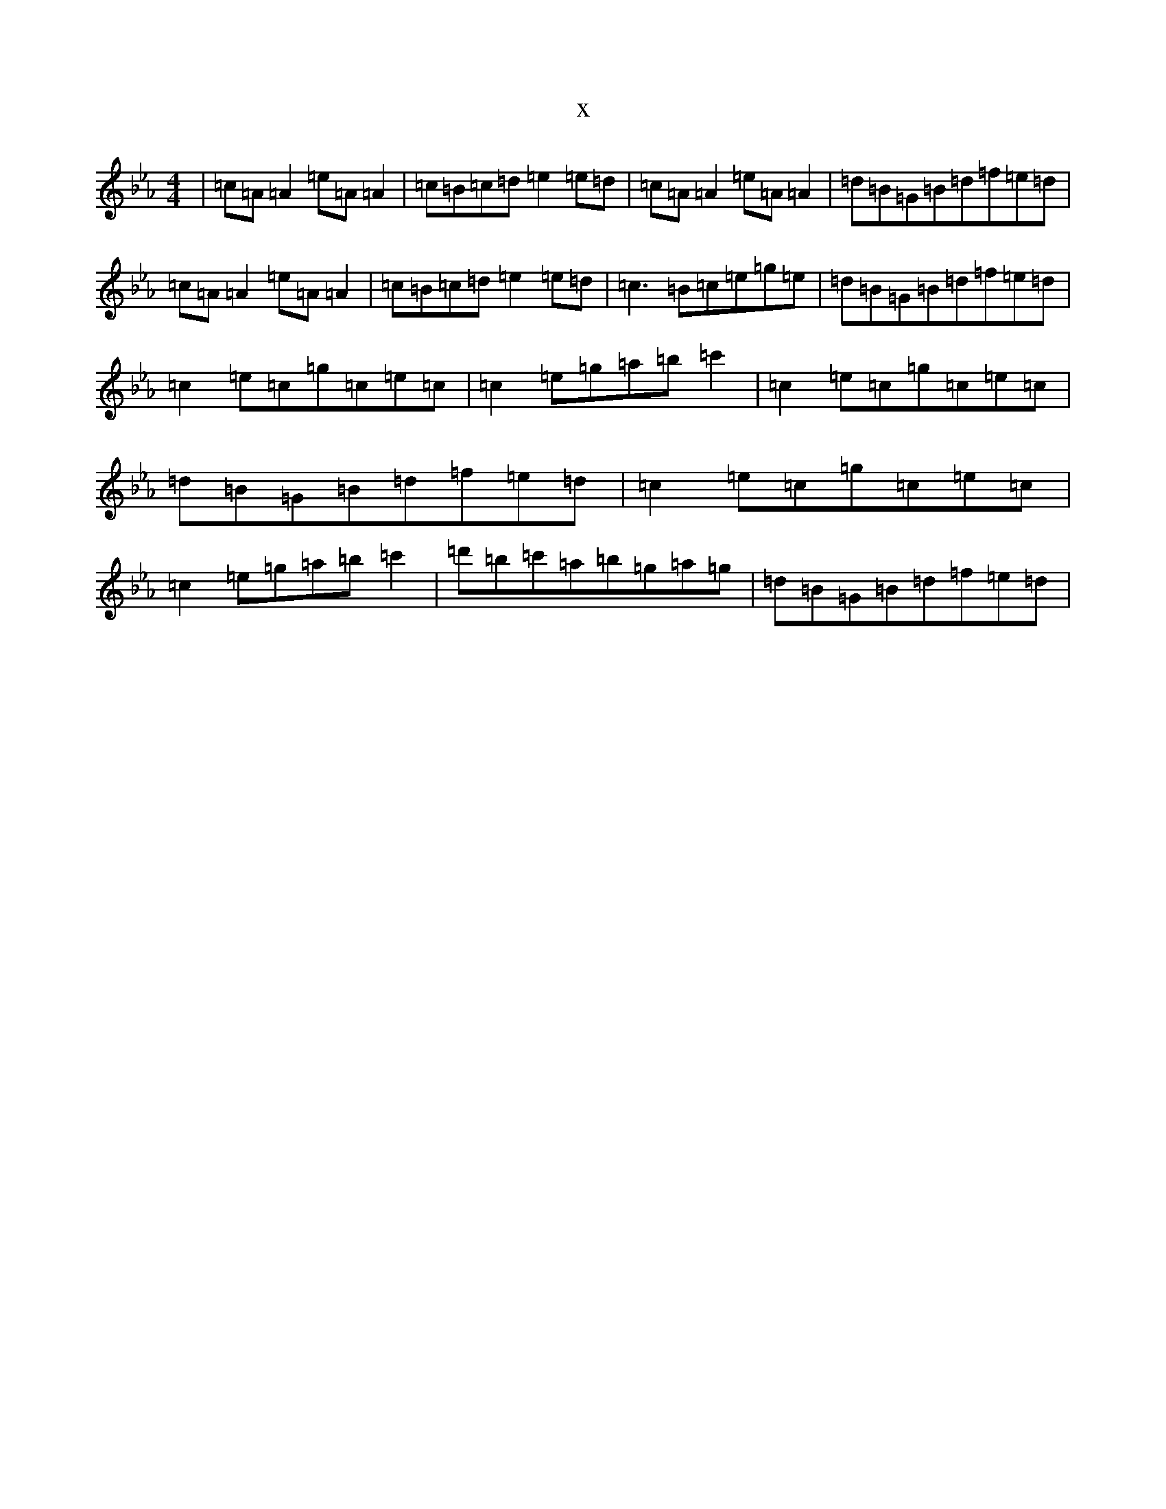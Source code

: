X:6678
T:x
L:1/8
M:4/4
K: C minor
|=c=A=A2=e=A=A2|=c=B=c=d=e2=e=d|=c=A=A2=e=A=A2|=d=B=G=B=d=f=e=d|=c=A=A2=e=A=A2|=c=B=c=d=e2=e=d|=c3=B=c=e=g=e|=d=B=G=B=d=f=e=d|=c2=e=c=g=c=e=c|=c2=e=g=a=b=c'2|=c2=e=c=g=c=e=c|=d=B=G=B=d=f=e=d|=c2=e=c=g=c=e=c|=c2=e=g=a=b=c'2|=d'=b=c'=a=b=g=a=g|=d=B=G=B=d=f=e=d|